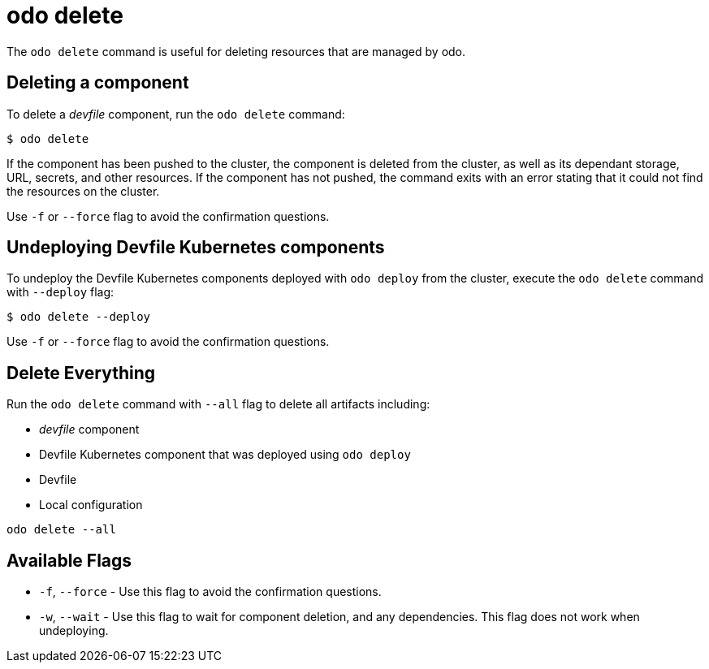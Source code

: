 :_content-type: REFERENCE
[id="odo-delete_{context}"]
= odo delete


The `odo delete` command is useful for deleting resources that are managed by odo.

== Deleting a component

To delete a _devfile_ component, run the `odo delete` command:

[source,terminal]
----
$ odo delete
----

If the component has been pushed to the cluster, the component is deleted from the cluster, as well as its dependant storage, URL, secrets, and other resources.
If the component has not pushed, the command exits with an error stating that it could not find the resources on the cluster.

Use `-f` or `--force` flag to avoid the confirmation questions.

== Undeploying Devfile Kubernetes components

To undeploy the Devfile Kubernetes components deployed with `odo deploy` from the cluster, execute the `odo delete` command with `--deploy` flag:

[source,terminal]
----
$ odo delete --deploy
----

Use `-f` or `--force` flag to avoid the confirmation questions.

== Delete Everything

Run the `odo delete` command with `--all` flag to delete all artifacts including:

* _devfile_ component
* Devfile Kubernetes component that was deployed using `odo deploy`
* Devfile
* Local configuration

[source,terminal]
----
odo delete --all
----

== Available Flags

* `-f`, `--force` - Use this flag to avoid the confirmation questions.
* `-w`, `--wait` - Use this flag to wait for component deletion, and any dependencies. This flag does not work when undeploying.

////
Check the xref:../odo-flags.adoc[documentation on flags] to see more flags available.
////